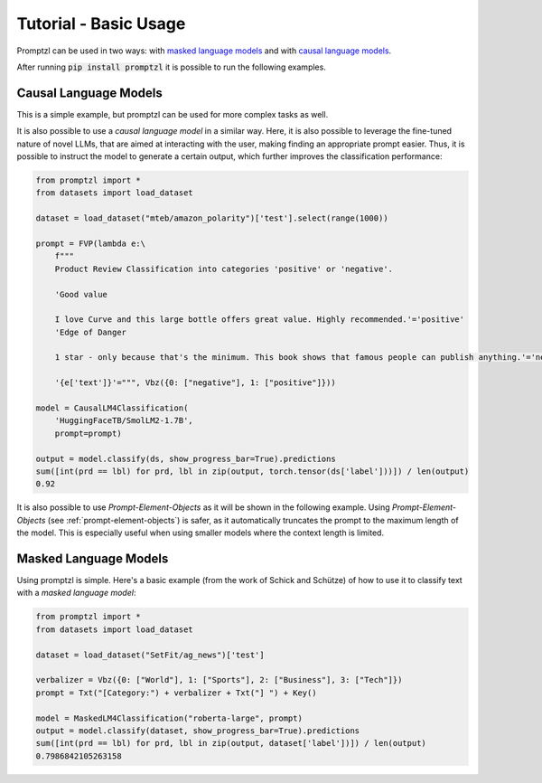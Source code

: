 .. _tutorial_tldr:

Tutorial - Basic Usage
======================

Promptzl can be used in two ways: with `masked language models <https://huggingface.co/docs/transformers/main/en/tasks/masked_language_modeling>`_ 
and with `causal language models <https://huggingface.co/docs/transformers/en/tasks/language_modeling>`_.

After running :code:`pip install promptzl` it is possible to run the following examples.

Causal Language Models
----------------------
This is a simple example, but promptzl can be used for more complex tasks as well.

It is also possible to use a *causal language model* in a similar way. Here, it is also possible to leverage the
fine-tuned nature of novel LLMs, that are aimed at interacting with the user, making finding an appropriate prompt easier.
Thus, it is possible to instruct the model to generate a certain output, which further improves the classification performance:

.. code-block:: python

    from promptzl import *
    from datasets import load_dataset

    dataset = load_dataset("mteb/amazon_polarity")['test'].select(range(1000))

    prompt = FVP(lambda e:\
        f"""
        Product Review Classification into categories 'positive' or 'negative'.

        'Good value
        
        I love Curve and this large bottle offers great value. Highly recommended.'='positive'
        'Edge of Danger
        
        1 star - only because that's the minimum. This book shows that famous people can publish anything.'='negative'

        '{e['text']}'=""", Vbz({0: ["negative"], 1: ["positive"]}))

    model = CausalLM4Classification(
        'HuggingFaceTB/SmolLM2-1.7B',
        prompt=prompt)

    output = model.classify(ds, show_progress_bar=True).predictions
    sum([int(prd == lbl) for prd, lbl in zip(output, torch.tensor(ds['label']))]) / len(output)
    0.92

It is also possible to use *Prompt-Element-Objects* as it will be shown in the following example. Using *Prompt-Element-Objects* (see :ref:`prompt-element-objects`)
is safer, as it automatically truncates the prompt to the maximum length of the model. This is especially useful when using
smaller models where the context length is limited.


Masked Language Models
----------------------
Using promptzl is simple. Here's a basic example (from the work of Schick and Schütze) of how to use it to classify text with a *masked language model*:

.. code-block:: python

    from promptzl import *
    from datasets import load_dataset

    dataset = load_dataset("SetFit/ag_news")['test']

    verbalizer = Vbz({0: ["World"], 1: ["Sports"], 2: ["Business"], 3: ["Tech"]})
    prompt = Txt("[Category:") + verbalizer + Txt("] ") + Key()

    model = MaskedLM4Classification("roberta-large", prompt)
    output = model.classify(dataset, show_progress_bar=True).predictions
    sum([int(prd == lbl) for prd, lbl in zip(output, dataset['label'])]) / len(output)
    0.7986842105263158

